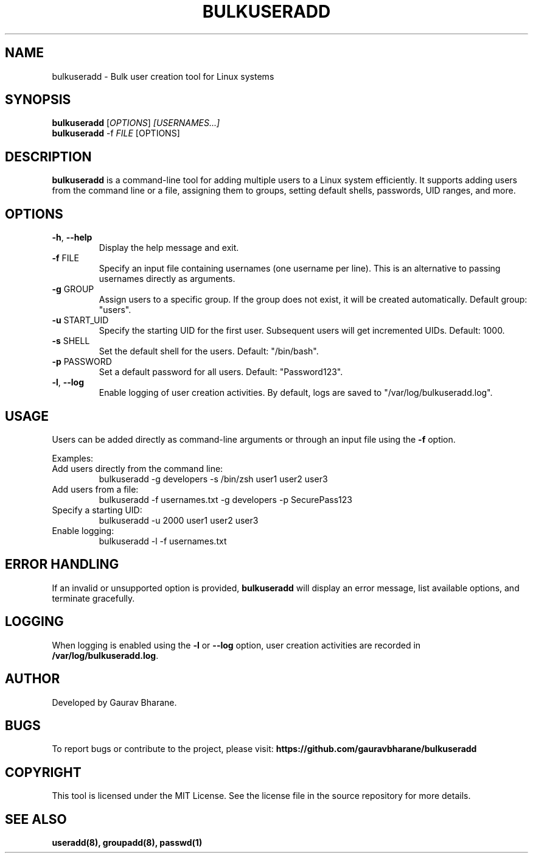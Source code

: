 .TH BULKUSERADD 8 "January 26, 2025" "1.0.0" "System Administration Commands"

.SH NAME
bulkuseradd \- Bulk user creation tool for Linux systems

.SH SYNOPSIS
.B bulkuseradd
.RI [ OPTIONS ] " [USERNAMES...]"
.br
.B bulkuseradd
.RI \-f " FILE" " [OPTIONS]"

.SH DESCRIPTION
.B bulkuseradd
is a command-line tool for adding multiple users to a Linux system efficiently. It supports adding users from the command line or a file, assigning them to groups, setting default shells, passwords, UID ranges, and more.

.SH OPTIONS
.TP
.BR \-h ", " \-\-help
Display the help message and exit.

.TP
.BR \-f " FILE"
Specify an input file containing usernames (one username per line). This is an alternative to passing usernames directly as arguments.

.TP
.BR \-g " GROUP"
Assign users to a specific group. If the group does not exist, it will be created automatically. Default group: "users".

.TP
.BR \-u " START_UID"
Specify the starting UID for the first user. Subsequent users will get incremented UIDs. Default: 1000.

.TP
.BR \-s " SHELL"
Set the default shell for the users. Default: "/bin/bash".

.TP
.BR \-p " PASSWORD"
Set a default password for all users. Default: "Password123".

.TP
.BR \-l ", " \-\-log
Enable logging of user creation activities. By default, logs are saved to "/var/log/bulkuseradd.log".

.SH USAGE
Users can be added directly as command-line arguments or through an input file using the \fB-f\fP option.

Examples:

.TP
Add users directly from the command line:
.EX
bulkuseradd -g developers -s /bin/zsh user1 user2 user3
.EE

.TP
Add users from a file:
.EX
bulkuseradd -f usernames.txt -g developers -p SecurePass123
.EE

.TP
Specify a starting UID:
.EX
bulkuseradd -u 2000 user1 user2 user3
.EE

.TP
Enable logging:
.EX
bulkuseradd -l -f usernames.txt
.EE

.SH ERROR HANDLING
If an invalid or unsupported option is provided, \fBbulkuseradd\fP will display an error message, list available options, and terminate gracefully.

.SH LOGGING
When logging is enabled using the \fB-l\fP or \fB--log\fP option, user creation activities are recorded in \fB/var/log/bulkuseradd.log\fP.

.SH AUTHOR
Developed by Gaurav Bharane.

.SH BUGS
To report bugs or contribute to the project, please visit:
.B https://github.com/gauravbharane/bulkuseradd

.SH COPYRIGHT
This tool is licensed under the MIT License. See the license file in the source repository for more details.

.SH SEE ALSO
.B useradd(8),
.B groupadd(8),
.B passwd(1)

